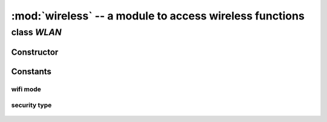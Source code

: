:mod:`wireless` -- a module to access wireless functions
""""""""""""""""""""""""""""""""""""""""""""""""""""""""

class `WLAN`
^^^^^^^^^^^

Constructor
###########

.. class:: WLAN(mode=WLAN.AP, ssid="mpiot-ap", auth=(WLAN.WPA2_AES_PSK, "1234567890"), channel=6)
    
   Constructor to create a `WLAN` object, support STA (station), AP and STA_AP cocurrency mode.

   :param const mode: wlan mode, available modes please see :ref:`wlan-mode-list`
   :param str ssid: your ssid in :data:`WLAN.AP` and :data:`WLAN.STA_AP` modes.
   :param tuple auth: your security type and password in :data:`WLAN.AP` and :data:`WLAN.STA_AP` modes. available security types please see :ref:`wlan-security-types`
   :param int channel: wifi channel in :data:`WLAN.AP` and :data:`WLAN.STA_AP` modes.
   :raises ValueError: if channel is not at the range of 1 ~ 11.
   :return: wlan object

   :data:`WLAN.STA` mode example, you can connect to an AP

   .. code-block:: python
        
        >>> from wireless import WLAN
        >>> wifi = WLAN(mode=WLAN.STA)
        >>> try:
        ...     wifi.connect("TARGET-SSID", auth=(WLAN.WPA2_AES_PSK, "TARGET-PASSWORD"))
        ... except OSError:
        ...     print("connection failed")

   :data:`WLAN.AP` mode example, you are in AP mode only.

   .. code-block:: python

        >>> from wireless import WLAN
        >>> wifi = WLAN(mode=WLAN.AP, ssid="your-ap-ssid", auth=(WLAN.WPA_AES_PSK, "your-ap-password"), channel=3) 

   :data:`WLAN.STA_AP` mode example, you are in AP mode (use your PC to scan the WiFi) and also you can connect a nearby AP at the same time.

   .. code-block:: python

        >>> from wireless import WLAN
        >>> wifi = WLAN(mode=WLAN.AP, ssid="your-ap-ssid", auth=(WLAN.WPA_AES_PSK, "your-ap-password"), channel=3) 
        >>> try:
        ...     wifi.connect("TARGET-SSID", auth=(WLAN.WPA2_AES_PSK, "TARGET-PASSWORD"))
        ... except OSError:
        ...     print("connection failed")
        

.. method:: WLAN.scan()
   
   To scan all available networks nearby.

   (workable in mode :data:`WLAN.STA`, :data:`WLAN.AP`, :data:`WLAN.STA_AP`, :data:`WLAN.P2P` and :data:`WLAN.PROMISC`)

   :return: lists of tuple

   .. code-block:: python

      >>> from wireless import WLAN
      >>> wifi = WLAN(mode=WLAN.STA)
      >>> for i in range(10):
      ...     ap_list = wifi.scan()
      ...     for ap in ap_list:
      ...           print("ssid = %s, bssid = %s, rssi = %d, channel = %d" % (ap.ssid, ap.bssid, ap.rssi, ap.channel))

.. method:: WLAN.connect(ssid, auth)

   To connect to a WiFi AP.

   :param str ssid: your target AP ssid
   :param tuple auth: your target security type and password
   :raise OSError:  
                        1. wrong ssid, security type or password
                        2. you are in :data:`WLAN.AP` mode
   :return: None

   .. code-block:: python

      >>> from wireless import WLAN
      >>> wifi = WLAN(mode=WLAN.STA)
      >>> try:
      ...     wifi.connect("YOUR_SSID", auth=(WLAN.WPA2_AES_PSK, "YOUR_PASSWORD"))
      ... except OSError as e:
      ...     print("access point auth failed")
      ...     print(e)

.. method:: WLAN.disconnect()

   To disconnect from the WiFi AP, but WiFi is still on.

   :return: None

.. method:: WLAN.mac()
   
   To get mac adddress from WiFi SoC.

   :return: str

   .. code-block:: python
      
      >>> from wireless import WLAN
      >>> wifi = WLAN(mode.WLAN.STA)
      >>> wifi.mac()
      '28:c2:dd:dd:42:7d'

.. method:: WLAN.rssi()

   To get current RSSI value.

   :return: int

   .. code-block:: python
      
      >>> from wireless import WLAN
      >>> wifi = WLAN(mode.WLAN.STA)
      >>> wifi.connect("YOUR_SSID", auth=(WLAN.WPA2_AES_PSK, "YOUR_PASSWORD"))
      >>> wifi.rssi()
      -48

.. method:: WLAN.on()

   To turn the WiFi hardware.

   :raise OSError: if turn on wifi hardware failed
   :return: None

.. method:: WLAN.off()

   To turn off the WiFi hardware

   :raise OSError: if turn off wifi hardware failed
   :return: None


Constants
###########

.. _wlan-mode-list:

wifi mode
*********
    .. attribute:: WLAN.STA  
    .. attribute:: WLAN.AP 
    .. attribute:: WLAN.STA_AP
    .. attribute:: WLAN.P2P (not test yet)
    .. attribute:: WLAN.PROMISC (not test yet)

.. _wlan-security-types:

security type
*************

    .. attribute:: WLAN.OPEN
    .. attribute:: WLAN.WEP_PSK
    .. attribute:: WLAN.WEP_SHARED
    .. attribute:: WLAN.WPA_TKIP_PSK
    .. attribute:: WLAN.WPA_AES_PSK
    .. attribute:: WLAN.WPA2_TKIP_PSK
    .. attribute:: WLAN.WPA2_AES_PSK
    .. attribute:: WLAN.WPA_MIXED_PSK
    .. attribute:: WLAN.WPA_WPA2_MIXED
    .. attribute:: WLAN.WPS_OPEN
    .. attribute:: WLAN.WPS_SECURE
